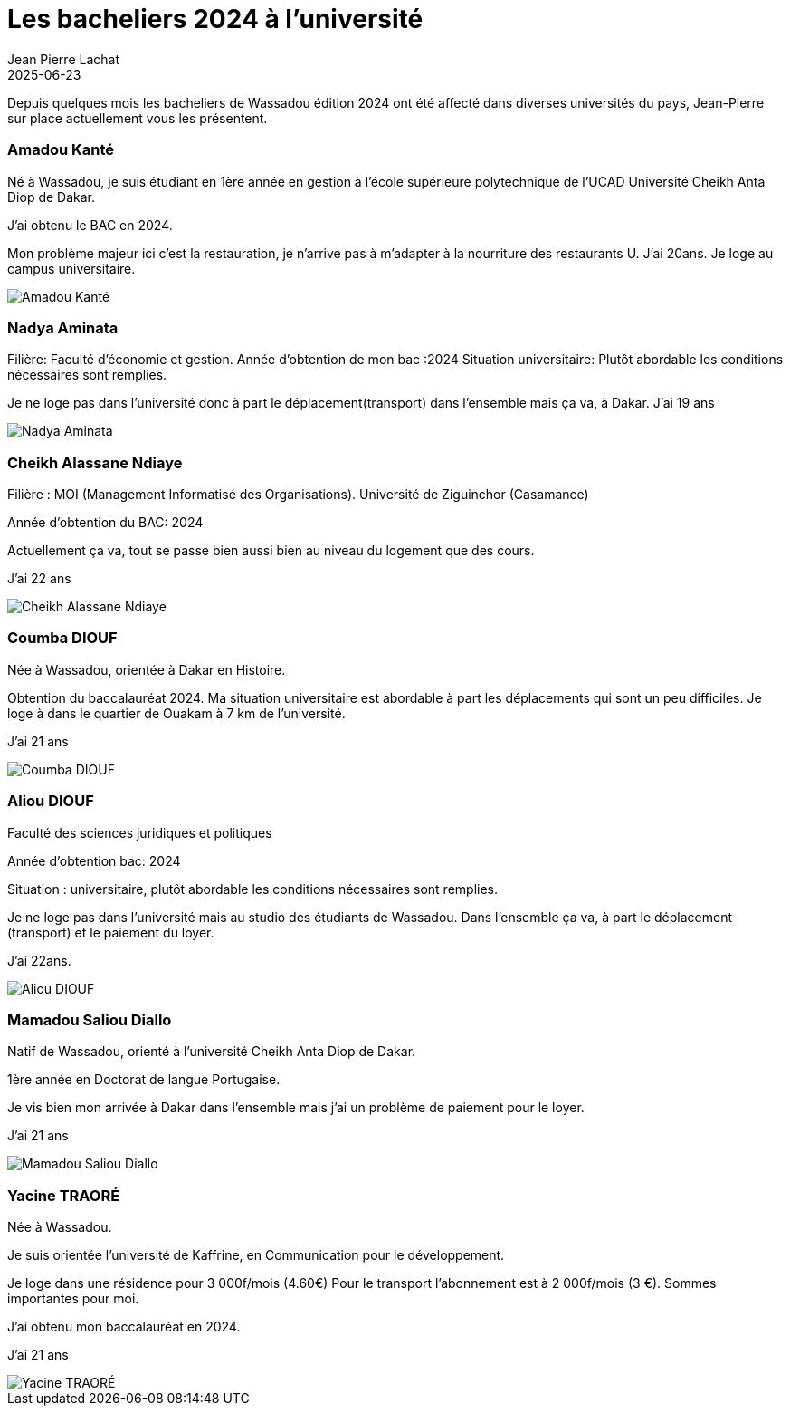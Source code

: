 :doctitle: Les bacheliers 2024 à l'université
:description: Jean-Pierre sur place présentent les bacheliers 2024 à l'université.
:keywords: Wassadou université
:author: Jean Pierre Lachat
:revdate: 2025-06-23
:teaser: Jean-Pierre sur place présentent les bacheliers 2024 à l'université.
:imgteaser: ../../img/blog/2025/univ0.jpg


Depuis quelques mois les bacheliers de Wassadou édition 2024 ont été affecté dans diverses universités du pays, Jean-Pierre sur place actuellement vous les présentent.

=== Amadou Kanté

Né à Wassadou, je suis étudiant en 1ère année en gestion à l'école supérieure polytechnique de l'UCAD Université Cheikh Anta Diop de Dakar.

J'ai obtenu le BAC en 2024.

Mon problème majeur ici c'est la restauration, je n'arrive pas à m'adapter à la nourriture des restaurants U.
J’ai 20ans. Je loge au campus universitaire.

image::../../img/blog/2025/amadou.jpg[Amadou Kanté]

=== Nadya Aminata

Filière: Faculté d’économie et gestion.
Année d’obtention de mon bac :2024
Situation universitaire: Plutôt abordable les conditions nécessaires sont remplies.

Je ne loge pas dans l’université donc à part le déplacement(transport) dans l’ensemble mais ça va, à Dakar.
J’ai 19 ans

image::../../img/blog/2025/nadya.jpg[Nadya Aminata]

=== Cheikh Alassane Ndiaye

Filière : MOI (Management Informatisé des Organisations). Université de Ziguinchor (Casamance)

Année d’obtention du BAC: 2024

Actuellement ça va, tout se passe bien aussi bien au niveau du logement que des cours.

J’ai 22 ans

image::../../img/blog/2025/cheikh.jpg[Cheikh Alassane Ndiaye]

=== Coumba DIOUF

Née à Wassadou, orientée à Dakar en Histoire.

Obtention du baccalauréat 2024.
Ma situation universitaire est abordable à part les déplacements qui sont un peu difficiles.
Je loge à dans le quartier de Ouakam à 7 km de l’université.

J’ai 21 ans

image::../../img/blog/2025/coumba.jpg[Coumba DIOUF]

=== Aliou DIOUF

Faculté des sciences juridiques et politiques

Année d'obtention bac: 2024

Situation : universitaire, plutôt abordable les conditions nécessaires sont remplies.

Je ne loge pas dans l'université mais au studio des étudiants de Wassadou.
Dans l'ensemble ça va, à part le déplacement (transport) et le paiement du loyer.

J’ai 22ans.

image::../../img/blog/2025/aliou.jpg[Aliou DIOUF]

=== Mamadou Saliou Diallo

Natif de Wassadou, orienté à l'université Cheikh Anta Diop de Dakar.

1ère année en Doctorat de langue Portugaise.

Je vis bien mon arrivée à Dakar dans l'ensemble mais j'ai un problème de paiement pour le loyer.

J’ai 21 ans

image::../../img/blog/2025/mamadou.jpg[Mamadou Saliou Diallo]

=== Yacine TRAORÉ

Née à Wassadou.

Je suis orientée l’université de Kaffrine, en Communication pour le développement.

Je loge dans une résidence pour 3 000f/mois (4.60€)
Pour le transport l’abonnement est à 2 000f/mois (3 €).
Sommes importantes pour moi.

J'ai obtenu mon baccalauréat en 2024.

J’ai 21 ans

image::../../img/blog/2025/yacine.jpg[Yacine TRAORÉ]

